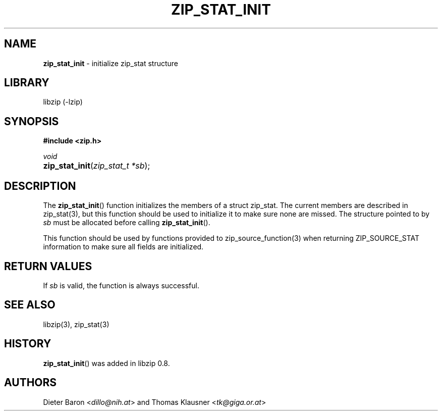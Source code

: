 .\" Automatically generated from an mdoc input file.  Do not edit.
.\" zip_stat_init.mdoc -- init zip_stat structure
.\" Copyright (C) 2006-2017 Dieter Baron and Thomas Klausner
.\"
.\" This file is part of libzip, a library to manipulate ZIP archives.
.\" The authors can be contacted at <info@libzip.org>
.\"
.\" Redistribution and use in source and binary forms, with or without
.\" modification, are permitted provided that the following conditions
.\" are met:
.\" 1. Redistributions of source code must retain the above copyright
.\"    notice, this list of conditions and the following disclaimer.
.\" 2. Redistributions in binary form must reproduce the above copyright
.\"    notice, this list of conditions and the following disclaimer in
.\"    the documentation and/or other materials provided with the
.\"    distribution.
.\" 3. The names of the authors may not be used to endorse or promote
.\"    products derived from this software without specific prior
.\"    written permission.
.\"
.\" THIS SOFTWARE IS PROVIDED BY THE AUTHORS ``AS IS'' AND ANY EXPRESS
.\" OR IMPLIED WARRANTIES, INCLUDING, BUT NOT LIMITED TO, THE IMPLIED
.\" WARRANTIES OF MERCHANTABILITY AND FITNESS FOR A PARTICULAR PURPOSE
.\" ARE DISCLAIMED.  IN NO EVENT SHALL THE AUTHORS BE LIABLE FOR ANY
.\" DIRECT, INDIRECT, INCIDENTAL, SPECIAL, EXEMPLARY, OR CONSEQUENTIAL
.\" DAMAGES (INCLUDING, BUT NOT LIMITED TO, PROCUREMENT OF SUBSTITUTE
.\" GOODS OR SERVICES; LOSS OF USE, DATA, OR PROFITS; OR BUSINESS
.\" INTERRUPTION) HOWEVER CAUSED AND ON ANY THEORY OF LIABILITY, WHETHER
.\" IN CONTRACT, STRICT LIABILITY, OR TORT (INCLUDING NEGLIGENCE OR
.\" OTHERWISE) ARISING IN ANY WAY OUT OF THE USE OF THIS SOFTWARE, EVEN
.\" IF ADVISED OF THE POSSIBILITY OF SUCH DAMAGE.
.\"
.TH "ZIP_STAT_INIT" "3" "December 18, 2017" "NiH" "Library Functions Manual"
.nh
.if n .ad l
.SH "NAME"
\fBzip_stat_init\fR
\- initialize zip_stat structure
.SH "LIBRARY"
libzip (-lzip)
.SH "SYNOPSIS"
\fB#include <zip.h>\fR
.sp
\fIvoid\fR
.br
.PD 0
.HP 4n
\fBzip_stat_init\fR(\fIzip_stat_t\ *sb\fR);
.PD
.SH "DESCRIPTION"
The
\fBzip_stat_init\fR()
function initializes the members of a struct zip_stat.
The current members are described in
zip_stat(3),
but this function should be used to initialize it to
make sure none are missed.
The structure pointed to by
\fIsb\fR
must be allocated before calling
\fBzip_stat_init\fR().
.PP
This function should be used by functions provided to
zip_source_function(3)
when returning
\fRZIP_SOURCE_STAT\fR
information to make sure all fields are initialized.
.SH "RETURN VALUES"
If
\fIsb\fR
is valid, the function is always successful.
.SH "SEE ALSO"
libzip(3),
zip_stat(3)
.SH "HISTORY"
\fBzip_stat_init\fR()
was added in libzip 0.8.
.SH "AUTHORS"
Dieter Baron <\fIdillo@nih.at\fR>
and
Thomas Klausner <\fItk@giga.or.at\fR>

